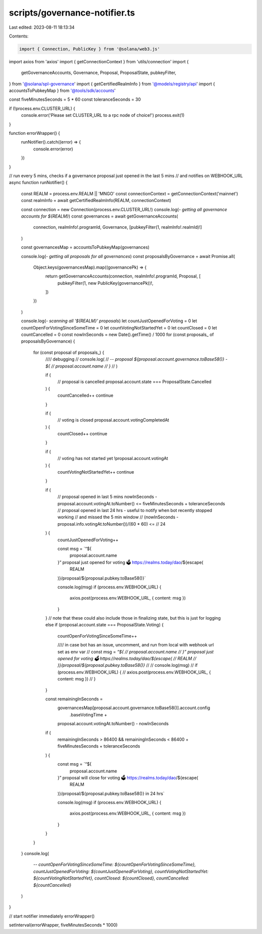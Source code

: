 scripts/governance-notifier.ts
==============================

Last edited: 2023-08-11 18:13:34

Contents:

.. code-block:: ts

    import { Connection, PublicKey } from '@solana/web3.js'
import axios from 'axios'
import { getConnectionContext } from 'utils/connection'
import {
  getGovernanceAccounts,
  Governance,
  Proposal,
  ProposalState,
  pubkeyFilter,
} from '@solana/spl-governance'
import { getCertifiedRealmInfo } from '@models/registry/api'
import { accountsToPubkeyMap } from '@tools/sdk/accounts'

const fiveMinutesSeconds = 5 * 60
const toleranceSeconds = 30

if (!process.env.CLUSTER_URL) {
  console.error('Please set CLUSTER_URL to a rpc node of choice!')
  process.exit(1)
}

function errorWrapper() {
  runNotifier().catch((error) => {
    console.error(error)
  })
}

// run every 5 mins, checks if a governance proposal just opened in the last 5 mins
// and notifies on WEBHOOK_URL
async function runNotifier() {
  const REALM = process.env.REALM || 'MNGO'
  const connectionContext = getConnectionContext('mainnet')
  const realmInfo = await getCertifiedRealmInfo(REALM, connectionContext)

  const connection = new Connection(process.env.CLUSTER_URL!)
  console.log(`- getting all governance accounts for ${REALM}`)
  const governances = await getGovernanceAccounts(
    connection,
    realmInfo!.programId,
    Governance,
    [pubkeyFilter(1, realmInfo!.realmId)!]
  )

  const governancesMap = accountsToPubkeyMap(governances)

  console.log(`- getting all proposals for all governances`)
  const proposalsByGovernance = await Promise.all(
    Object.keys(governancesMap).map((governancePk) => {
      return getGovernanceAccounts(connection, realmInfo!.programId, Proposal, [
        pubkeyFilter(1, new PublicKey(governancePk))!,
      ])
    })
  )

  console.log(`- scanning all '${REALM}' proposals`)
  let countJustOpenedForVoting = 0
  let countOpenForVotingSinceSomeTime = 0
  let countVotingNotStartedYet = 0
  let countClosed = 0
  let countCancelled = 0
  const nowInSeconds = new Date().getTime() / 1000
  for (const proposals_ of proposalsByGovernance) {
    for (const proposal of proposals_) {
      //// debugging
      // console.log(
      //   `-- proposal ${proposal.account.governance.toBase58()} - ${
      //     proposal.account.name
      //   }`
      // )

      if (
        // proposal is cancelled
        proposal.account.state === ProposalState.Cancelled
      ) {
        countCancelled++
        continue
      }

      if (
        // voting is closed
        proposal.account.votingCompletedAt
      ) {
        countClosed++
        continue
      }

      if (
        // voting has not started yet
        !proposal.account.votingAt
      ) {
        countVotingNotStartedYet++
        continue
      }

      if (
        // proposal opened in last 5 mins
        nowInSeconds - proposal.account.votingAt.toNumber() <=
        fiveMinutesSeconds + toleranceSeconds
        // proposal opened in last 24 hrs - useful to notify when bot recently stopped working
        // and missed the 5 min window
        // (nowInSeconds - proposal.info.votingAt.toNumber())/(60 * 60) <=
        // 24
      ) {
        countJustOpenedForVoting++

        const msg = `“${
          proposal.account.name
        }” proposal just opened for voting 🗳 https://realms.today/dao/${escape(
          REALM
        )}/proposal/${proposal.pubkey.toBase58()}`

        console.log(msg)
        if (process.env.WEBHOOK_URL) {
          axios.post(process.env.WEBHOOK_URL, { content: msg })
        }
      }
      // note that these could also include those in finalizing state, but this is just for logging
      else if (proposal.account.state === ProposalState.Voting) {
        countOpenForVotingSinceSomeTime++

        //// in case bot has an issue, uncomment, and run from local with webhook url set as env var
        // const msg = `“${
        //     proposal.account.name
        // }” proposal just opened for voting 🗳 https://realms.today/dao/${escape(
        //     REALM
        // )}/proposal/${proposal.pubkey.toBase58()}`
        //
        // console.log(msg)
        // if (process.env.WEBHOOK_URL) {
        //   axios.post(process.env.WEBHOOK_URL, { content: msg })
        // }
      }

      const remainingInSeconds =
        governancesMap[proposal.account.governance.toBase58()].account.config
          .baseVotingTime +
        proposal.account.votingAt.toNumber() -
        nowInSeconds
      if (
        remainingInSeconds > 86400 &&
        remainingInSeconds < 86400 + fiveMinutesSeconds + toleranceSeconds
      ) {
        const msg = `“${
          proposal.account.name
        }” proposal will close for voting 🗳 https://realms.today/dao/${escape(
          REALM
        )}/proposal/${proposal.pubkey.toBase58()} in 24 hrs`

        console.log(msg)
        if (process.env.WEBHOOK_URL) {
          axios.post(process.env.WEBHOOK_URL, { content: msg })
        }
      }
    }
  }
  console.log(
    `-- countOpenForVotingSinceSomeTime: ${countOpenForVotingSinceSomeTime}, countJustOpenedForVoting: ${countJustOpenedForVoting}, countVotingNotStartedYet: ${countVotingNotStartedYet}, countClosed: ${countClosed}, countCancelled: ${countCancelled}`
  )
}

// start notifier immediately
errorWrapper()

setInterval(errorWrapper, fiveMinutesSeconds * 1000)


